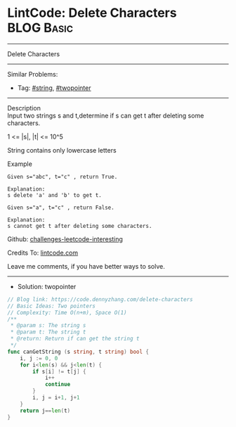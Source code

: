 * LintCode: Delete Characters                                    :BLOG:Basic:
#+STARTUP: showeverything
#+OPTIONS: toc:nil \n:t ^:nil creator:nil d:nil
:PROPERTIES:
:type:     twopointer, string
:END:
---------------------------------------------------------------------
Delete Characters
---------------------------------------------------------------------
Similar Problems:
- Tag: [[https://code.dennyzhang.com/tag/string][#string]], [[https://code.dennyzhang.com/tag/twopointer][#twopointer]]
---------------------------------------------------------------------
Description
Input two strings s and t,determine if s can get t after deleting some characters.

1 <= |s|, |t| <= 10^5

String contains only lowercase letters

Example
#+BEGIN_EXAMPLE
Given s="abc", t="c" , return True.

Explanation:
s delete 'a' and 'b' to get t.
#+END_EXAMPLE

#+BEGIN_EXAMPLE
Given s="a", t="c" , return False.

Explanation:
s cannot get t after deleting some characters.
#+END_EXAMPLE

Github: [[https://github.com/DennyZhang/challenges-leetcode-interesting/tree/master/problems/delete-characters][challenges-leetcode-interesting]]

Credits To: [[https://www.lintcode.com/problem/delete-characters/description][lintcode.com]]

Leave me comments, if you have better ways to solve.
---------------------------------------------------------------------
- Solution: twopointer

#+BEGIN_SRC go
// Blog link: https://code.dennyzhang.com/delete-characters
// Basic Ideas: Two pointers
// Complexity: Time O(n+m), Space O(1)
/**
 * @param s: The string s
 * @param t: The string t
 * @return: Return if can get the string t
 */
func canGetString (s string, t string) bool {
    i, j := 0, 0
    for i<len(s) && j<len(t) {
        if s[i] != t[j] {
            i++
            continue
        }
        i, j = i+1, j+1
    }
    return j==len(t)
}
#+END_SRC

#+BEGIN_HTML
<div style="overflow: hidden;">
<div style="float: left; padding: 5px"> <a href="https://www.linkedin.com/in/dennyzhang001"><img src="https://www.dennyzhang.com/wp-content/uploads/sns/linkedin.png" alt="linkedin" /></a></div>
<div style="float: left; padding: 5px"><a href="https://github.com/DennyZhang"><img src="https://www.dennyzhang.com/wp-content/uploads/sns/github.png" alt="github" /></a></div>
<div style="float: left; padding: 5px"><a href="https://www.dennyzhang.com/slack" target="_blank" rel="nofollow"><img src="https://slack.dennyzhang.com/badge.svg" alt="slack"/></a></div>
</div>
#+END_HTML
